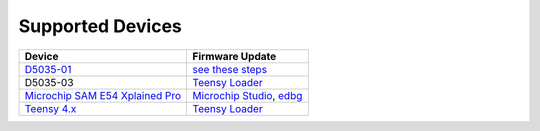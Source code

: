 Supported Devices
=================

+----------------------------------------------------------------------------------------------------+---------------------------------------------------------------------------------------------------------------------------------------------------------------------------------+
| Device                                                                                             | Firmware Update                                                                                                                                                                 |
+====================================================================================================+=================================================================================================================================================================================+
| D5035-01_                                                                                          | `see these steps <README.D5035-01.md>`_                                                                                                                                         |
+----------------------------------------------------------------------------------------------------+---------------------------------------------------------------------------------------------------------------------------------------------------------------------------------+
| D5035-03                                                                                           | `Teensy Loader`_                                                                                                                                                                |
+--------------------------------+-------------------------------------------------------------------+---------------------------------------------------------------------------------------------------------------------------------------------------------------------------------+
| `Microchip SAM E54 Xplained Pro <https://www.microchip.com/en-us/development-tool/atsame54-xpro>`_ | `Microchip Studio <https://www.microchip.com/en-us/development-tools-tools-and-software/microchip-studio-for-avr-and-sam-devices>`_, `edbg <https://github.com/ataradov/edbg>`_ |
+----------------------------------------------------------------------------------------------------+---------------------------------------------------------------------------------------------------------------------------------------------------------------------------------+
| `Teensy 4.x <README.teensy_4x.rst>`_                                                               | `Teensy Loader`_                                                                                                                                                                |
+----------------------------------------------------------------------------------------------------+---------------------------------------------------------------------------------------------------------------------------------------------------------------------------------+

.. _D5035-01: https://github.com/RudolphRiedel/USB_CAN-FD
.. _`Teensy Loader`: https://www.pjrc.com/teensy/loader.html


